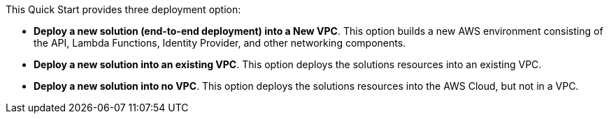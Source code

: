 // There are generally two deployment options. If additional are required, add them here

This Quick Start provides three deployment option:

 - *Deploy a new solution (end-to-end deployment) into a New VPC*. This option builds a new AWS environment consisting of the API, Lambda Functions, Identity Provider, and other networking components. 
 - *Deploy a new solution into an existing VPC*. This option deploys the solutions resources into an existing VPC.
 - *Deploy a new solution into no VPC*. This option deploys the solutions resources into the AWS Cloud, but not in a VPC.